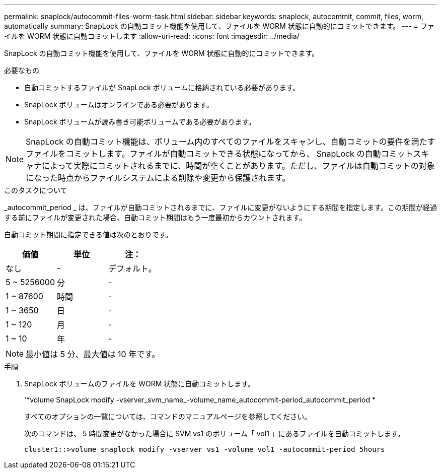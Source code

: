 ---
permalink: snaplock/autocommit-files-worm-task.html 
sidebar: sidebar 
keywords: snaplock, autocommit, commit, files, worm, automatically 
summary: SnapLock の自動コミット機能を使用して、ファイルを WORM 状態に自動的にコミットできます。 
---
= ファイルを WORM 状態に自動コミットします
:allow-uri-read: 
:icons: font
:imagesdir: ../media/


[role="lead"]
SnapLock の自動コミット機能を使用して、ファイルを WORM 状態に自動的にコミットできます。

.必要なもの
* 自動コミットするファイルが SnapLock ボリュームに格納されている必要があります。
* SnapLock ボリュームはオンラインである必要があります。
* SnapLock ボリュームが読み書き可能ボリュームである必要があります。


[NOTE]
====
SnapLock の自動コミット機能は、ボリューム内のすべてのファイルをスキャンし、自動コミットの要件を満たすファイルをコミットします。ファイルが自動コミットできる状態になってから、 SnapLock の自動コミットスキャナによって実際にコミットされるまでに、時間が空くことがあります。ただし、ファイルは自動コミットの対象になった時点からファイルシステムによる削除や変更から保護されます。

====
.このタスクについて
_autocommit_period _ は、ファイルが自動コミットされるまでに、ファイルに変更がないようにする期間を指定します。この期間が経過する前にファイルが変更された場合、自動コミット期間はもう一度最初からカウントされます。

自動コミット期間に指定できる値は次のとおりです。

|===
| 価値 | 単位 | 注： 


 a| 
なし
 a| 
-
 a| 
デフォルト。



 a| 
5 ~ 5256000
 a| 
分
 a| 
-



 a| 
1 ~ 87600
 a| 
時間
 a| 
-



 a| 
1 ~ 3650
 a| 
日
 a| 
-



 a| 
1 ~ 120
 a| 
月
 a| 
-



 a| 
1 ~ 10
 a| 
年
 a| 
-

|===
[NOTE]
====
最小値は 5 分、最大値は 10 年です。

====
.手順
. SnapLock ボリュームのファイルを WORM 状態に自動コミットします。
+
'*volume SnapLock modify -vserver_svm_name_-volume_name_autocommit-period_autocommit_period *

+
すべてのオプションの一覧については、コマンドのマニュアルページを参照してください。

+
次のコマンドは、 5 時間変更がなかった場合に SVM vs1 のボリューム「 vol1 」にあるファイルを自動コミットします。

+
[listing]
----
cluster1::>volume snaplock modify -vserver vs1 -volume vol1 -autocommit-period 5hours
----

